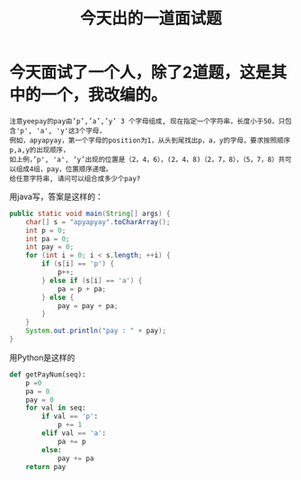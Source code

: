 #+TITLE: 今天出的一道面试题

* 今天面试了一个人，除了2道题，这是其中的一个，我改编的。
#+BEGIN_SRC 
注意yeepay的pay由’p’,’a’,’y’ 3 个字母组成, 现在指定一个字符串，长度小于50，只包含'p', 'a', 'y'这3个字母，
例如，apyapyay，第一个字母的position为1，从头到尾找出p，a，y的字母，要求按照顺序p,a,y的出现顺序，
如上例，’p', 'a', ‘y’出现的位置是（2，4，6），(2，4，8)（2，7，8），（5，7，8）共可以组成4组，pay，位置顺序递增。
给任意字符串, 请问可以组合成多少个pay?
#+END_SRC


用java写，答案是这样的：
#+BEGIN_SRC java
    public static void main(String[] args) {
        char[] s = "apyapyay".toCharArray();
        int p = 0;
        int pa = 0;
        int pay = 0;
        for (int i = 0; i < s.length; ++i) {
            if (s[i] == 'p') {
                p++;
            } else if (s[i] == 'a') {
                pa = p + pa;
            } else {
                pay = pay + pa;
            }
        }
        System.out.println("pay : " + pay);
    }
#+END_SRC

用Python是这样的
#+BEGIN_SRC python
def getPayNum(seq):
    p =0
    pa = 0
    pay = 0
    for val in seq:
        if val == 'p':
            p += 1
        elif val == 'a':
            pa += p
        else:
            pay += pa
    return pay
#+END_SRC


